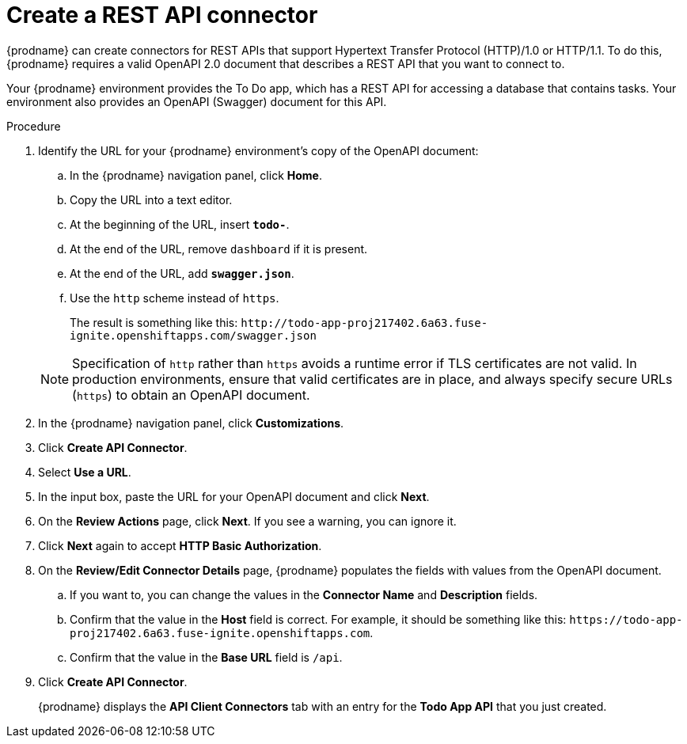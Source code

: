 // Module included in the following assemblies:
// as_amq2api-intro.adoc

[id='amq2api-create-rest-api-connector_{context}']
= Create a REST API connector

{prodname} can create connectors for REST APIs
that support Hypertext Transfer Protocol (HTTP)/1.0 or HTTP/1.1.
To do this, {prodname} requires a valid
OpenAPI 2.0 document that describes a REST API that you want to connect to.

Your {prodname} environment provides the To Do app, which has a REST API
for accessing a database that contains tasks. Your environment also provides
an OpenAPI (Swagger) document for this API.

.Procedure

. Identify the URL for your {prodname} environment's copy of the
OpenAPI document:
.. In the {prodname} navigation panel, click *Home*.
.. Copy the URL into a text editor.
.. At the beginning of the URL, insert `*todo-*`.
.. At the end of the URL, remove `dashboard` if it is present.
.. At the end of the URL, add `*swagger.json*`.
.. Use the `http` scheme instead of `https`.

+
The result is something like this:
`\http://todo-app-proj217402.6a63.fuse-ignite.openshiftapps.com/swagger.json`

+
[NOTE]
Specification of `http` rather than `https` avoids a runtime error 
if TLS certificates are not valid.  In production 
environments, ensure that valid certificates are in place, 
and always specify secure URLs (`https`) to obtain an OpenAPI document. 


. In the {prodname} navigation panel, click *Customizations*.
. Click *Create API Connector*.
. Select *Use a URL*.
. In the input box, paste the URL for your OpenAPI document and
click *Next*.
. On the *Review Actions* page, click *Next*. If you see
a warning, you can ignore it.
. Click *Next* again to accept *HTTP Basic Authorization*.
. On the *Review/Edit Connector Details* page, {prodname} populates
the fields with values from the OpenAPI document.
.. If you want to, you can
change the values in the *Connector Name* and *Description* fields.
.. Confirm that the value in the *Host* field is correct. For example,
it should be something like this:
`\https://todo-app-proj217402.6a63.fuse-ignite.openshiftapps.com`.
.. Confirm that the value in the *Base URL* field is `/api`.
. Click *Create API Connector*.
+
{prodname} displays the *API Client Connectors* tab with an entry for
the *Todo App API* that you just created.
